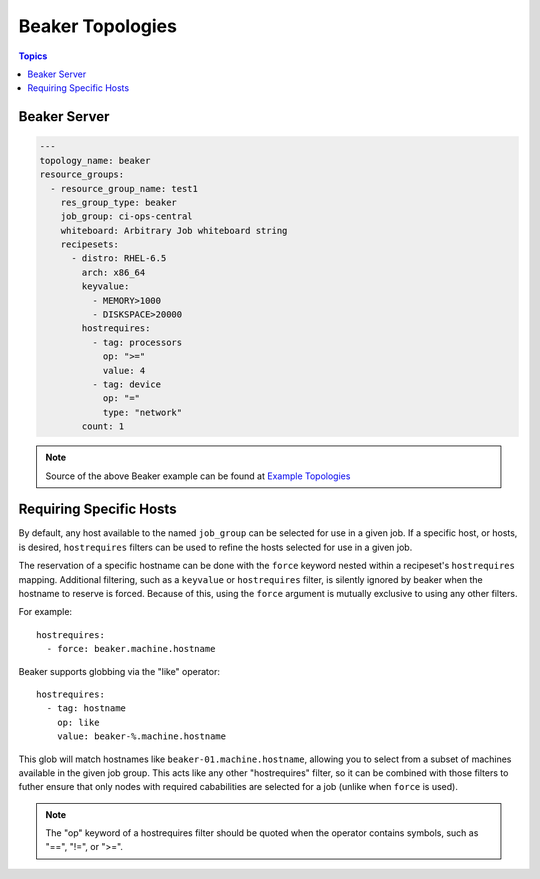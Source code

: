 Beaker Topologies
=================

.. contents:: Topics

.. _beaker_topologies:


Beaker Server
`````````````

.. code-block:: yaml

    ---
    topology_name: beaker
    resource_groups:
      - resource_group_name: test1
        res_group_type: beaker
        job_group: ci-ops-central
        whiteboard: Arbitrary Job whiteboard string
        recipesets:
          - distro: RHEL-6.5
            arch: x86_64
            keyvalue:
              - MEMORY>1000
              - DISKSPACE>20000
            hostrequires:
              - tag: processors
                op: ">="
                value: 4
              - tag: device
                op: "="
                type: "network"
            count: 1

.. note::

  Source of the above Beaker example can be found at `Example Topologies <https://github.com/CentOS-PaaS-SIG/linch-pin/tree/master/examples/topology>`_

Requiring Specific Hosts
````````````````````````

By default, any host available to the named ``job_group`` can be selected for use in a given job.
If a specific host, or hosts, is desired, ``hostrequires`` filters can be used to refine the hosts
selected for use in a given job.

The reservation of a specific hostname can be done with the ``force`` keyword nested within a
recipeset's ``hostrequires`` mapping. Additional filtering,
such as a ``keyvalue`` or ``hostrequires`` filter, is silently ignored by beaker when the hostname
to reserve is forced. Because of this, using the ``force`` argument is mutually exclusive to using
any other filters.

For example::

    hostrequires:
      - force: beaker.machine.hostname

Beaker supports globbing via the "like" operator::

    hostrequires:
      - tag: hostname
        op: like
        value: beaker-%.machine.hostname

This glob will match hostnames like ``beaker-01.machine.hostname``, allowing you to select from
a subset of machines available in the given job group. This acts like any other "hostrequires"
filter, so it can be combined with those filters to futher ensure that only nodes with required
cababilities are selected for a job (unlike when ``force`` is used).

.. note::

    The "op" keyword of a hostrequires filter should be quoted when the operator contains symbols,
    such as "==", "!=", or ">=".
